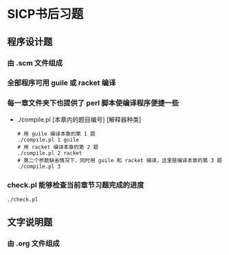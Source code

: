 * SICP书后习题
** 程序设计题
*** 由 .scm 文件组成
*** 全部程序可用 guile 或 racket 编译
*** 每一章文件夹下也提供了 perl 脚本使编译程序便捷一些
- ./compile.pl [本章内的题目编号] [解释器种类]
  #+BEGIN_EXAMPLE
  # 用 guile 编译本章的第 1 题
  ./compile.pl 1 guile
  # 用 racket 编译本章的第 2 题
  ./compile.pl 2 racket
  # 第二个参数缺省情况下，同时用 guile 和 racket 编译，这里是编译本章的第 3 题
  ./compile.pl 3
  #+END_EXAMPLE
*** check.pl 能够检查当前章节习题完成的进度
  #+BEGIN_EXAMPLE
  ./check.pl
  #+END_EXAMPLE
** 文字说明题
*** 由 .org 文件组成
